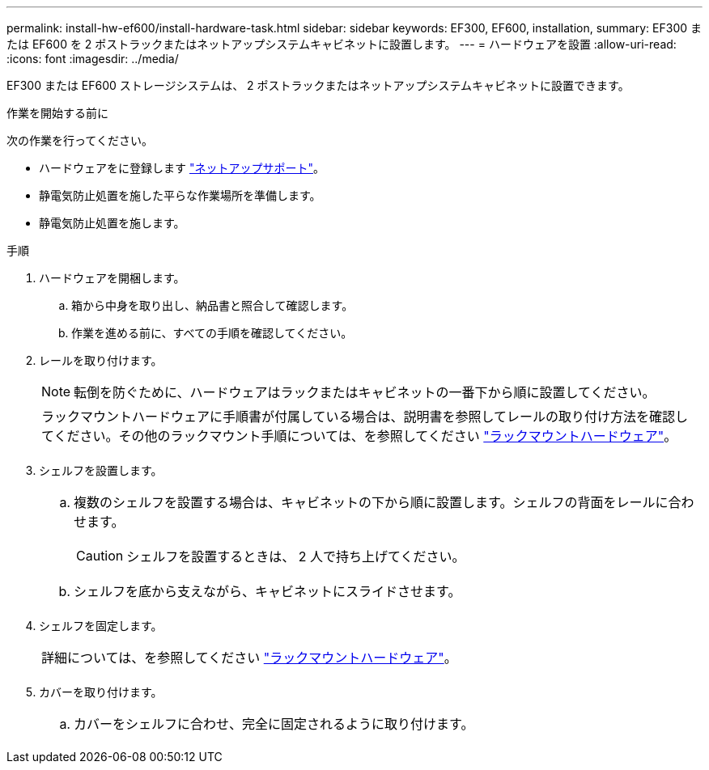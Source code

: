 ---
permalink: install-hw-ef600/install-hardware-task.html 
sidebar: sidebar 
keywords: EF300, EF600, installation, 
summary: EF300 または EF600 を 2 ポストラックまたはネットアップシステムキャビネットに設置します。 
---
= ハードウェアを設置
:allow-uri-read: 
:icons: font
:imagesdir: ../media/


[role="lead"]
EF300 または EF600 ストレージシステムは、 2 ポストラックまたはネットアップシステムキャビネットに設置できます。

.作業を開始する前に
次の作業を行ってください。

* ハードウェアをに登録します http://mysupport.netapp.com/["ネットアップサポート"^]。
* 静電気防止処置を施した平らな作業場所を準備します。
* 静電気防止処置を施します。


.手順
. ハードウェアを開梱します。
+
.. 箱から中身を取り出し、納品書と照合して確認します。
.. 作業を進める前に、すべての手順を確認してください。


. レールを取り付けます。
+

NOTE: 転倒を防ぐために、ハードウェアはラックまたはキャビネットの一番下から順に設置してください。

+
|===


 a| 
ラックマウントハードウェアに手順書が付属している場合は、説明書を参照してレールの取り付け方法を確認してください。その他のラックマウント手順については、を参照してください link:../rackmount-hardware.html["ラックマウントハードウェア"]。



 a| 
image:../media/install_rails_inst-hw-ef600.png[""]

|===
. シェルフを設置します。
+
|===


 a| 
.. 複数のシェルフを設置する場合は、キャビネットの下から順に設置します。シェルフの背面をレールに合わせます。
+

CAUTION: シェルフを設置するときは、 2 人で持ち上げてください。

.. シェルフを底から支えながら、キャビネットにスライドさせます。




 a| 
image:../media/install_ef600.png[""]

|===
. シェルフを固定します。
+
|===


 a| 
詳細については、を参照してください link:../rackmount-hardware.html["ラックマウントハードウェア"]。



 a| 
image:../media/secure_shelf_inst-hw-ef600.png[""]

|===
. カバーを取り付けます。
+
|===


 a| 
.. カバーをシェルフに合わせ、完全に固定されるように取り付けます。




 a| 
image:../media/install_faceplate_2_0_inst-hw-ef600.png[""]

|===

